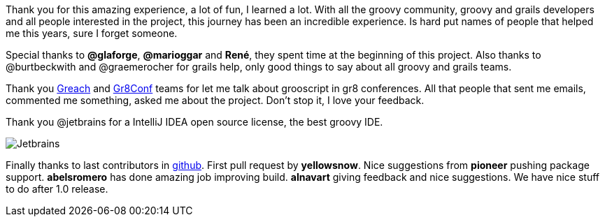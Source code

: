 Thank you for this amazing experience, a lot of fun, I learned a lot. With all the groovy community, groovy and
grails developers and all people interested in the project, this journey has been an incredible experience.
Is hard put names of people that helped me this years, sure I forget someone.

Special thanks to *@glaforge*, *@marioggar* and *René*, they
spent time at the beginning of this project. Also thanks to @burtbeckwith and @graemerocher for grails help, only
good things to say about all groovy and grails teams.

Thank you http://greachconf.com/[Greach] and http://gr8conf.eu/[Gr8Conf] teams for let me talk about grooscript in gr8 conferences.
All that people that sent me emails, commented me something, asked me about the project. Don't stop it, I love your feedback.

Thank you @jetbrains for a IntelliJ IDEA open source license, the best groovy IDE.

image::https://www.jetbrains.com/idea/docs/logo_intellij_idea.png[Jetbrains]

Finally thanks to last contributors in https://github.com/chiquitinxx/grooscript[github].
First pull request by *yellowsnow*. Nice suggestions from *pioneer* pushing package support.
*abelsromero* has done amazing job improving build. *alnavart* giving feedback and nice suggestions.
We have nice stuff to do after 1.0 release.